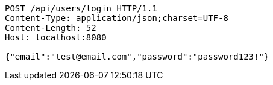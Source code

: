 [source,http,options="nowrap"]
----
POST /api/users/login HTTP/1.1
Content-Type: application/json;charset=UTF-8
Content-Length: 52
Host: localhost:8080

{"email":"test@email.com","password":"password123!"}
----